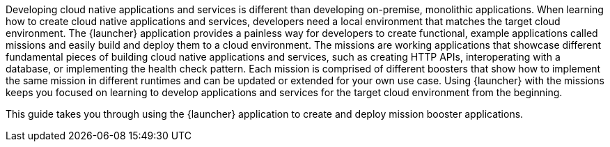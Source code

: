 Developing cloud native applications and services is different than developing on-premise, monolithic applications. When learning how to create cloud native applications and services, developers need a local environment that matches the target cloud environment. The {launcher} application provides a painless way for developers to create functional, example applications called missions and easily build and deploy them to a cloud environment. The missions are working applications that showcase different fundamental pieces of building cloud native applications and services, such as creating HTTP APIs, interoperating with a database, or implementing the health check pattern. Each mission is comprised of different boosters that show how to implement the same mission in different runtimes and can be updated or extended for your own use case. Using {launcher} with the missions keeps you focused on learning to develop applications and services for the target cloud environment from the beginning.

[.lead]
This guide takes you through using the {launcher} application to create and deploy mission booster applications.